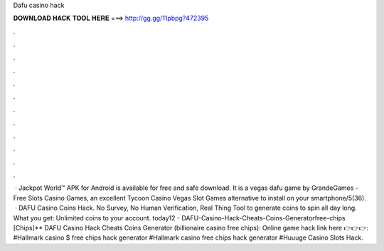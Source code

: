Dafu casino hack

𝐃𝐎𝐖𝐍𝐋𝐎𝐀𝐃 𝐇𝐀𝐂𝐊 𝐓𝐎𝐎𝐋 𝐇𝐄𝐑𝐄 ===> http://gg.gg/11pbpg?472395

.

.

.

.

.

.

.

.

.

.

.

.

 · Jackpot World™ APK for Android is available for free and safe download. It is a vegas dafu game by GrandeGames - Free Slots Casino Games, an excellent Tycoon Casino Vegas Slot Games alternative to install on your smartphone/5(36).  · DAFU Casino Coins Hack. No Survey, No Human Verification, Real Thing Tool to generate coins to spin all day long. What you get: Unlimited coins to your account. today12 - DAFU-Casino-Hack-Cheats-Coins-Generatorfree-chips [Chips]** DAFU Casino Hack Cheats Coins Generator (billionaire casino free chips): Online game hack link here 👉👉👉:  #Hallmark casino $ free chips hack generator #Hallmark casino free chips hack generator #Huuuge Casino Slots Hack.